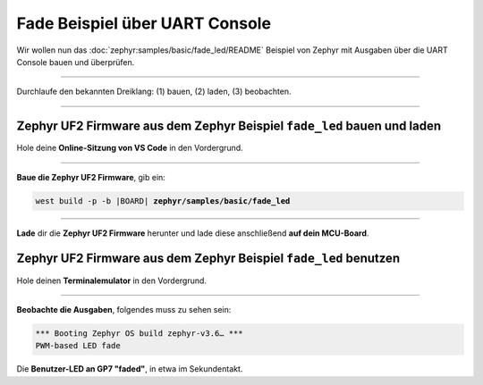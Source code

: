 Fade Beispiel über UART Console
********************************

Wir wollen nun das :doc:`zephyr:samples/basic/fade_led/README` Beispiel von
Zephyr mit Ausgaben über die UART Console bauen und überprüfen.

-----------------------------------------------------------------------------

Durchlaufe den bekannten Dreiklang: (1) bauen, (2) laden, (3) beobachten.

-----------------------------------------------------------------------------

Zephyr UF2 Firmware aus dem Zephyr Beispiel ``fade_led`` bauen und laden
========================================================================

Hole deine **Online-Sitzung von VS Code** in den Vordergrund.

-----------------------------------------------------------------------------

.. ..... BUILD ..............................................................

.. image:: /_images/symbol-coder-server-bl.*
   :class: sidecar

.. compound::

   **Baue die Zephyr UF2 Firmware**, gib ein:

   .. parsed-literal::
      :class: code

      west build -p -b |BOARD| **zephyr/samples/basic/fade_led**

-----------------------------------------------------------------------------

.. ..... FLASH ..............................................................

.. image:: /_images/symbol-rp2040-uf2-rd.*
   :class: sidecar

**Lade** dir die **Zephyr UF2 Firmware** herunter und lade diese anschließend
**auf dein MCU-Board**.

Zephyr UF2 Firmware aus dem Zephyr Beispiel ``fade_led`` benutzen
=================================================================

Hole deinen **Terminalemulator** in den Vordergrund.

-----------------------------------------------------------------------------

.. ..... ACTION .............................................................

.. image:: /_images/symbol-observe-or.*
   :class: sidecar

.. compound::

   **Beobachte die Ausgaben**, folgendes muss zu sehen sein:

   .. parsed-literal::
      :class: code

      \*\*\* Booting Zephyr OS build zephyr-v3.6… \*\*\*
      PWM-based LED fade

Die **Benutzer-LED an GP7 "faded"**, in etwa im Sekundentakt.

.. only:: html

   .. include:: yourspace.rsti

.. admonition:: Nur für Mentoren
   :class: red-border bug
   :collapsible:

   :download:`GS-cytron_maker_pi_rp2040-uartcons-fade_led.uf2
   </_assets/GS-cytron_maker_pi_rp2040-uartcons-fade_led.uf2>`
   – als Not-Backup gedacht!

.. vi: ft=rst ai ts=3 et sw=3 sta
